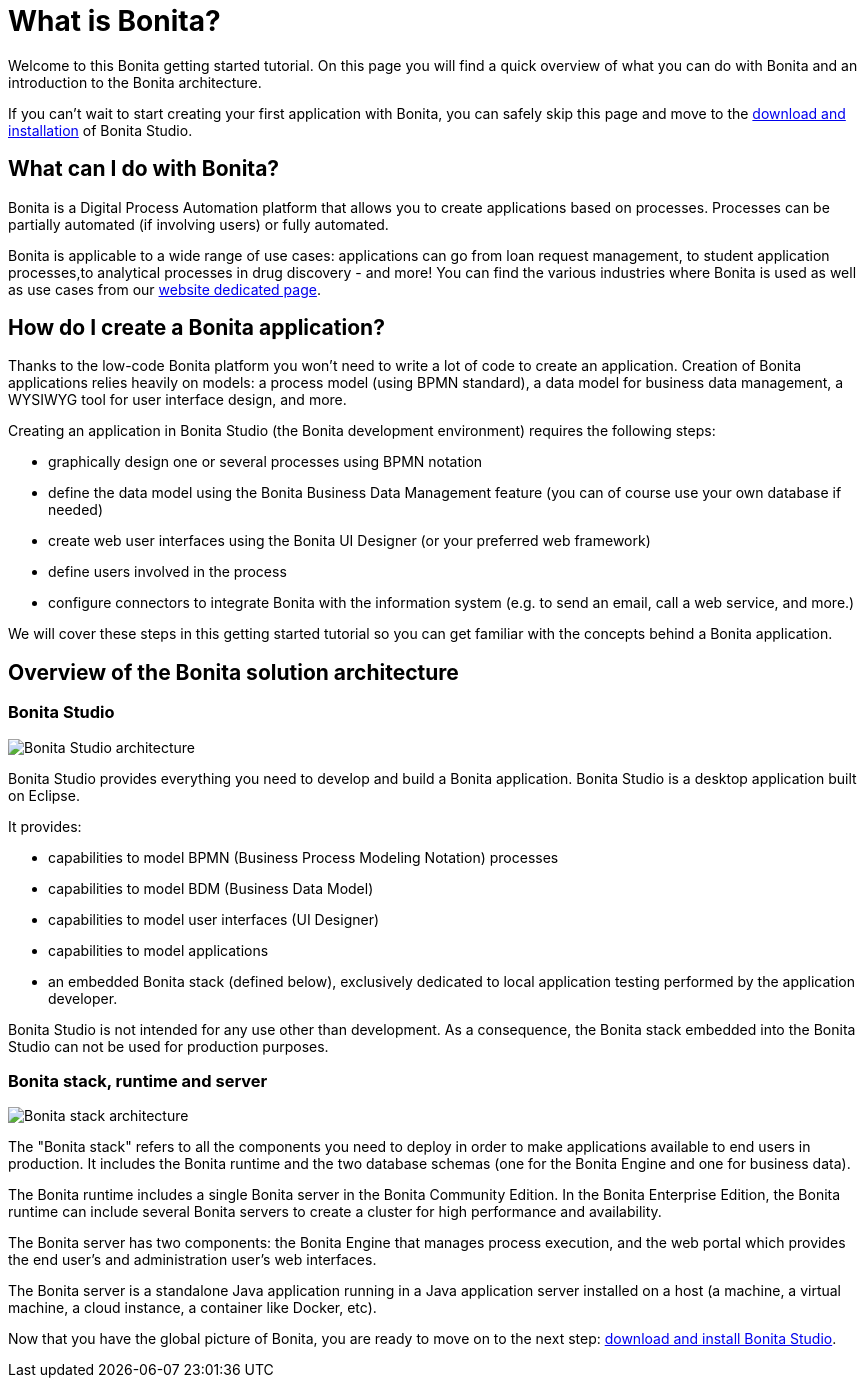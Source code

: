 = What is Bonita?
:description: Welcome to this Bonita getting started tutorial. On this page you will find a quick overview of what you can do with Bonita and an introduction to the Bonita architecture.

Welcome to this Bonita getting started tutorial. On this page you will find a quick overview of what you can do with Bonita and an introduction to the Bonita architecture.

If you can't wait to start creating your first application with Bonita, you can safely skip this page and move to the xref:bonita-studio-download-installation.adoc[download and installation] of Bonita Studio.

== What can I do with Bonita?

Bonita is a Digital Process Automation platform that allows you to create applications based on processes. Processes can be  partially automated (if involving users) or fully automated.

Bonita is applicable to a wide range of use cases: applications can go from loan request management, to student application processes,to analytical processes in drug discovery - and more! You can find the various industries where Bonita is  used as well as use cases from our https://www.bonitasoft.com/industries[website dedicated page].

== How do I create a Bonita application?

Thanks to the low-code Bonita platform you won't need to write a lot of code to create an application. Creation of Bonita applications relies heavily on models: a process model (using BPMN standard), a data model for business data management, a WYSIWYG tool for user interface design, and more.

Creating an application in Bonita Studio (the Bonita development environment) requires the following steps:

* graphically design one or several processes using BPMN notation
* define the data model using the Bonita Business Data Management feature (you can of course use your own database if needed)
* create web user interfaces using the Bonita UI Designer (or your preferred web framework)
* define users involved in the process
* configure connectors to integrate Bonita with the information system (e.g. to send an email, call a web service, and more.)

We will cover these steps in this getting started tutorial so you can get familiar with the concepts behind a Bonita application.

== Overview of the Bonita solution architecture

=== Bonita Studio

image::images/getting-started-tutorial/what-is-bonita/architecture-bonita-studio.png[Bonita Studio architecture]

Bonita Studio provides everything you need to develop and build a Bonita application. Bonita Studio is a desktop application built on Eclipse.

It provides:

* capabilities to model BPMN (Business Process Modeling Notation) processes
* capabilities to model BDM (Business Data Model)
* capabilities to model user interfaces (UI Designer)
* capabilities to model applications
* an embedded Bonita stack (defined below), exclusively dedicated to local application testing performed by the application developer.

Bonita Studio is not intended for any use other than development. As a consequence, the Bonita stack embedded into the Bonita Studio can not be used for production purposes.

=== Bonita stack, runtime and server

image::images/getting-started-tutorial/what-is-bonita/architecture-bonita-stack.png[Bonita stack architecture]

The "Bonita stack" refers to all the components you need to deploy in order to make applications available to end users in production. It includes the Bonita runtime and the two database schemas (one for the Bonita Engine and one for business data).

The Bonita runtime includes a single Bonita server in the Bonita Community Edition. In the Bonita Enterprise Edition, the Bonita runtime can include several Bonita servers to create a cluster for high performance and availability.

The Bonita server has two components: the Bonita Engine that manages process execution, and the web portal which provides the end user's and administration user's web interfaces.

The Bonita server is a standalone Java application running in a Java application server installed on a host (a machine, a virtual machine, a cloud instance, a container like Docker, etc).

Now that you have the global picture of Bonita, you are ready to move on to the next step: xref:bonita-studio-download-installation.adoc[download and install Bonita Studio].
